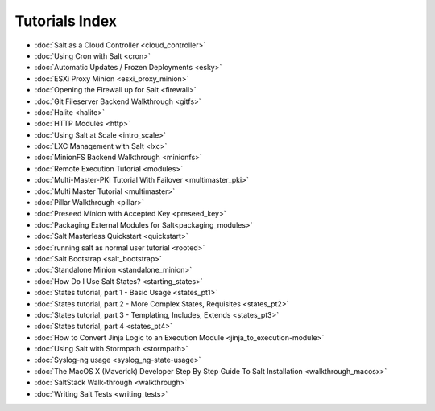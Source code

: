 ===============
Tutorials Index
===============

* :doc:`Salt as a Cloud Controller <cloud_controller>`
* :doc:`Using Cron with Salt <cron>`
* :doc:`Automatic Updates / Frozen Deployments <esky>`
* :doc:`ESXi Proxy Minion <esxi_proxy_minion>`
* :doc:`Opening the Firewall up for Salt <firewall>`
* :doc:`Git Fileserver Backend Walkthrough <gitfs>`
* :doc:`Halite <halite>`
* :doc:`HTTP Modules <http>`
* :doc:`Using Salt at Scale <intro_scale>`
* :doc:`LXC Management with Salt <lxc>`
* :doc:`MinionFS Backend Walkthrough <minionfs>`
* :doc:`Remote Execution Tutorial <modules>`
* :doc:`Multi-Master-PKI Tutorial With Failover <multimaster_pki>`
* :doc:`Multi Master Tutorial <multimaster>`
* :doc:`Pillar Walkthrough <pillar>`
* :doc:`Preseed Minion with Accepted Key <preseed_key>`
* :doc:`Packaging External Modules for Salt<packaging_modules>`
* :doc:`Salt Masterless Quickstart <quickstart>`
* :doc:`running salt as normal user tutorial <rooted>`
* :doc:`Salt Bootstrap <salt_bootstrap>`
* :doc:`Standalone Minion <standalone_minion>`
* :doc:`How Do I Use Salt States? <starting_states>`
* :doc:`States tutorial, part 1 - Basic Usage <states_pt1>`
* :doc:`States tutorial, part 2 - More Complex States, Requisites <states_pt2>`
* :doc:`States tutorial, part 3 - Templating, Includes, Extends <states_pt3>`
* :doc:`States tutorial, part 4 <states_pt4>`
* :doc:`How to Convert Jinja Logic to an Execution Module <jinja_to_execution-module>`
* :doc:`Using Salt with Stormpath <stormpath>`
* :doc:`Syslog-ng usage <syslog_ng-state-usage>`
* :doc:`The MacOS X (Maverick) Developer Step By Step Guide To Salt Installation <walkthrough_macosx>`
* :doc:`SaltStack Walk-through <walkthrough>`
* :doc:`Writing Salt Tests <writing_tests>`
